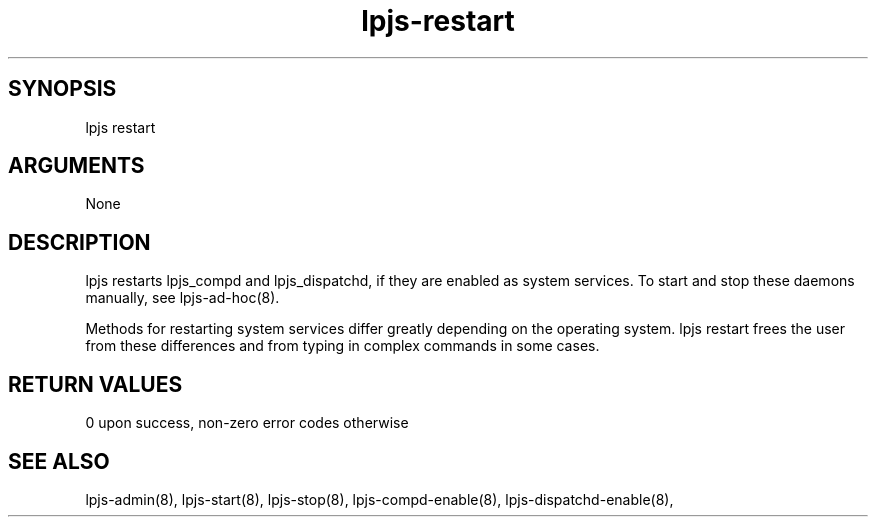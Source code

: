 \" Generated by script2man from lpjs-restart
.TH lpjs-restart 8

\" Convention:
\" Underline anything that is typed verbatim - commands, etc.
.SH SYNOPSIS
.PP
.nf 
.na
lpjs restart
.ad
.fi

.SH ARGUMENTS
.nf
.na
None
.ad
.fi

.SH DESCRIPTION

lpjs restarts lpjs_compd and lpjs_dispatchd, if they are enabled
as system services.  To start and stop these daemons manually,
see lpjs-ad-hoc(8).

Methods for restarting system services differ greatly depending
on the operating system.  lpjs restart frees the user from these
differences and from typing in complex commands in some cases.

.SH RETURN VALUES

0 upon success, non-zero error codes otherwise

.SH SEE ALSO

lpjs-admin(8), lpjs-start(8), lpjs-stop(8),
lpjs-compd-enable(8), lpjs-dispatchd-enable(8),

